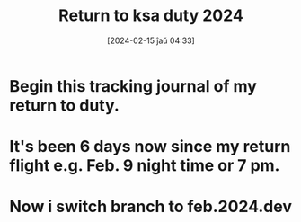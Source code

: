 #+title:      Return to ksa duty 2024
#+date:       [2024-02-15 ĵaŭ 04:33]
#+filetags:   :priv:
#+identifier: 20240215T043343

* Begin this tracking journal of my return to duty.

* It's been 6 days now since my return flight e.g. Feb. 9 night time or 7 pm.

* Now i switch branch to feb.2024.dev
